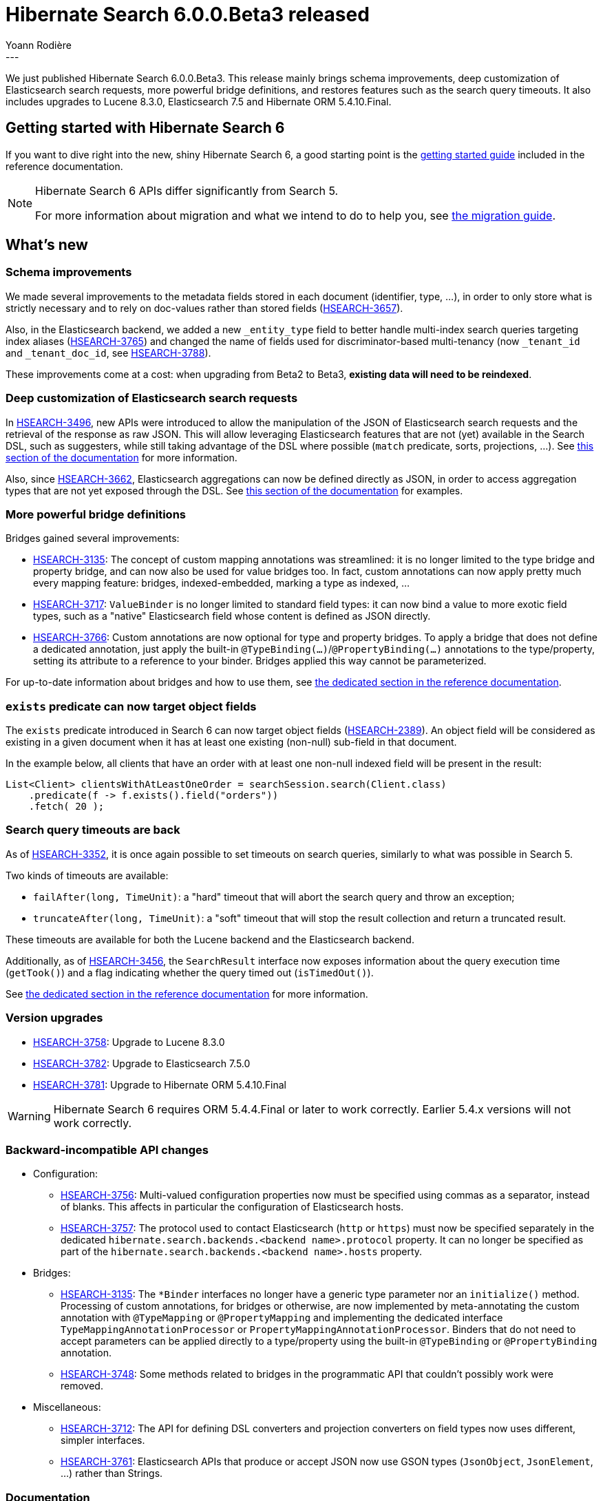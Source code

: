 = Hibernate Search 6.0.0.Beta3 released
Yoann Rodière
:awestruct-tags: [ "Hibernate Search", "Lucene", "Elasticsearch", "Releases" ]
:awestruct-layout: blog-post
---

We just published Hibernate Search 6.0.0.Beta3.
This release mainly brings schema improvements,
deep customization of Elasticsearch search requests,
more powerful bridge definitions,
and restores features such as the search query timeouts.
It also includes upgrades to Lucene 8.3.0, Elasticsearch 7.5 and Hibernate ORM 5.4.10.Final.

+++<!-- more -->+++

== Getting started with Hibernate Search 6

If you want to dive right into the new, shiny Hibernate Search 6,
a good starting point is the
https://docs.jboss.org/hibernate/search/6.0/reference/en-US/html_single/#getting-started[getting started guide]
included in the reference documentation.

[NOTE]
====
Hibernate Search 6 APIs differ significantly from Search 5.

For more information about migration and what we intend to do to help you, see
https://hibernate.org/search/documentation/migrate/6.0/[the migration guide].
====

== What's new

=== Schema improvements

We made several improvements to the metadata fields stored in each document (identifier, type, ...),
in order to only store what is strictly necessary
and to rely on doc-values rather than stored fields
(https://hibernate.atlassian.net/browse/HSEARCH-3657[HSEARCH-3657]).

Also, in the Elasticsearch backend, we added a new `_entity_type` field
to better handle multi-index search queries targeting index aliases (https://hibernate.atlassian.net/browse/HSEARCH-3765[HSEARCH-3765])
and changed the name of fields used for discriminator-based multi-tenancy
(now `_tenant_id` and `_tenant_doc_id`, see https://hibernate.atlassian.net/browse/HSEARCH-3788[HSEARCH-3788]).

These improvements come at a cost: when upgrading from Beta2 to Beta3,
**existing data will need to be reindexed**.

=== Deep customization of Elasticsearch search requests

In https://hibernate.atlassian.net/browse/HSEARCH-3496[HSEARCH-3496],
new APIs were introduced to allow the manipulation of the JSON of Elasticsearch search requests
and the retrieval of the response as raw JSON.
This will allow leveraging Elasticsearch features that are not (yet) available in the Search DSL,
such as suggesters,
while still taking advantage of the DSL where possible (`match` predicate, sorts, projections, ...).
See https://docs.jboss.org/hibernate/search/6.0/reference/en-US/html_single/#search-dsl-query-elasticsearch-json[this section of the documentation]
for more information.

Also, since https://hibernate.atlassian.net/browse/HSEARCH-3662[HSEARCH-3662],
Elasticsearch aggregations can now be defined directly as JSON,
in order to access aggregation types that are not yet exposed through the DSL.
See https://docs.jboss.org/hibernate/search/6.0/reference/en-US/html_single/#search-dsl-aggregation-extensions-elasticsearch-from-json[this section of the documentation]
for examples.

=== More powerful bridge definitions

Bridges gained several improvements:

* https://hibernate.atlassian.net/browse/HSEARCH-3135[HSEARCH-3135]:
The concept of custom mapping annotations was streamlined:
it is no longer limited to the type bridge and property bridge,
and can now also be used for value bridges too.
In fact, custom annotations can now apply pretty much every mapping feature:
bridges, indexed-embedded, marking a type as indexed, ...
* https://hibernate.atlassian.net/browse/HSEARCH-3717[HSEARCH-3717]:
`ValueBinder` is no longer limited to standard field types:
it can now bind a value to more exotic field types,
such as a "native" Elasticsearch field whose content is defined as JSON directly.
* https://hibernate.atlassian.net/browse/HSEARCH-3766[HSEARCH-3766]:
Custom annotations are now optional for type and property bridges.
To apply a bridge that does not define a dedicated annotation,
just apply the built-in `@TypeBinding(...)`/`@PropertyBinding(...)` annotations
to the type/property, setting its attribute to a reference to your binder.
Bridges applied this way cannot be parameterized.

For up-to-date information about bridges and how to use them,
see https://docs.jboss.org/hibernate/search/6.0/reference/en-US/html_single/#mapper-orm-bridge[the dedicated section in the reference documentation].

=== `exists` predicate can now target object fields

The `exists` predicate introduced in Search 6 can now target object fields
(https://hibernate.atlassian.net/browse/HSEARCH-2389[HSEARCH-2389]).
An object field will be considered as existing in a given document
when it has at least one existing (non-null) sub-field in that document.

In the example below, all clients that have an order with at least one non-null indexed field
will be present in the result:

[source, JAVA, indent=0]
----
List<Client> clientsWithAtLeastOneOrder = searchSession.search(Client.class)
    .predicate(f -> f.exists().field("orders"))
    .fetch( 20 );
----

=== Search query timeouts are back

As of https://hibernate.atlassian.net/browse/HSEARCH-3352[HSEARCH-3352],
it is once again possible to set timeouts on search queries,
similarly to what was possible in Search 5.

Two kinds of timeouts are available:

* `failAfter(long, TimeUnit)`: a "hard" timeout that will abort the search query and throw an exception;
* `truncateAfter(long, TimeUnit)`: a "soft" timeout that will stop the result collection and return a truncated result.

These timeouts are available for both the Lucene backend and the Elasticsearch backend.

Additionally, as of https://hibernate.atlassian.net/browse/HSEARCH-3456[HSEARCH-3456],
the `SearchResult` interface now exposes information about the query execution time (`getTook()`)
and a flag indicating whether the query timed out (`isTimedOut()`).

See https://docs.jboss.org/hibernate/search/6.0/reference/en-US/html_single/#search-dsl-query-timeout[the dedicated section in the reference documentation]
for more information.

=== Version upgrades

* https://hibernate.atlassian.net/browse/HSEARCH-3758[HSEARCH-3758]:
Upgrade to Lucene 8.3.0
* https://hibernate.atlassian.net/browse/HSEARCH-3782[HSEARCH-3782]:
Upgrade to Elasticsearch 7.5.0
* https://hibernate.atlassian.net/browse/HSEARCH-3781[HSEARCH-3781]:
Upgrade to Hibernate ORM 5.4.10.Final

[WARNING]
====
Hibernate Search 6 requires ORM 5.4.4.Final or later to work correctly.
Earlier 5.4.x versions will not work correctly.
====

=== Backward-incompatible API changes

* Configuration:
** https://hibernate.atlassian.net/browse/HSEARCH-3756[HSEARCH-3756]:
Multi-valued configuration properties now must be specified using commas as a separator,
instead of blanks. This affects in particular the configuration of Elasticsearch hosts.
** https://hibernate.atlassian.net/browse/HSEARCH-3757[HSEARCH-3757]:
The protocol used to contact Elasticsearch (`http` or `https`)
must now be specified separately in the dedicated `hibernate.search.backends.<backend name>.protocol`
property.
It can no longer be specified as part of the `hibernate.search.backends.<backend name>.hosts` property.
* Bridges:
** https://hibernate.atlassian.net/browse/HSEARCH-3135[HSEARCH-3135]:
The `*Binder` interfaces no longer have a generic type parameter nor an `initialize()` method.
Processing of custom annotations, for bridges or otherwise,
are now implemented by meta-annotating the custom annotation with
`@TypeMapping` or `@PropertyMapping`
and implementing the dedicated interface
`TypeMappingAnnotationProcessor` or `PropertyMappingAnnotationProcessor`.
Binders that do not need to accept parameters can be applied directly
to a type/property using the built-in `@TypeBinding` or `@PropertyBinding` annotation.
** https://hibernate.atlassian.net/browse/HSEARCH-3748[HSEARCH-3748]:
Some methods related to bridges in the programmatic API that couldn't possibly work were removed.
* Miscellaneous:
** https://hibernate.atlassian.net/browse/HSEARCH-3712[HSEARCH-3712]:
The API for defining DSL converters and projection converters on field types now uses different, simpler interfaces.
** https://hibernate.atlassian.net/browse/HSEARCH-3761[HSEARCH-3761]:
Elasticsearch APIs that produce or accept JSON now use GSON types (`JsonObject`, `JsonElement`, ...)
rather than Strings.

=== Documentation

* https://hibernate.atlassian.net/browse/HSEARCH-3750[HSEARCH-3750]:
Use auto-expanding entries in the documentation TOC
* https://hibernate.atlassian.net/browse/HSEARCH-3711[HSEARCH-3711]:
Index field type DSL extension are now documented:
https://docs.jboss.org/hibernate/search/6.0/reference/en-US/html_single/#backend-lucene-field-types-extension[here for Lucene]
and https://docs.jboss.org/hibernate/search/6.0/reference/en-US/html_single/#backend-elasticsearch-field-types-extension[here for Elasticsearch].
* https://hibernate.atlassian.net/browse/HSEARCH-3753[HSEARCH-3753]:
APIs related to the definition of custom `ContainerExtractor` implementations
are now correctly marked as experimental.

=== Other improvements and bug fixes

* https://hibernate.atlassian.net/browse/HSEARCH-1401[HSEARCH-1401]:
Allow integrators to declare entities whose structure is defined programmatically ("free-form").
* https://hibernate.atlassian.net/browse/HSEARCH-3634[HSEARCH-3634]:
Clarify the error message when a `@javax.persistence.Transient` property is missing a `@IndexingDependency` annotation.
* https://hibernate.atlassian.net/browse/HSEARCH-3764[HSEARCH-3764]:
It is now possible to disable value conversion in the `id()` predicate,
so as to pass the document ID (a string) directly.
* https://hibernate.atlassian.net/browse/HSEARCH-3783[HSEARCH-3783]:
`query.explain()` with the Elasticsearch backend
no longer fails when using projections or multi-tenancy.
* https://hibernate.atlassian.net/browse/HSEARCH-3693[HSEARCH-3693]:
Some missing log messages from Search 5, in particular the Hibernate Search version displayed on startup,
were restored.

And more. For a full list of changes since the previous releases,
please see the https://hibernate.atlassian.net/secure/ReleaseNote.jspa?projectId=10061&version=31807[release notes].

== How to get this release

All details are available and up to date on the https://hibernate.org/search/releases/6.0/#get-it[dedicated page on hibernate.org].

== Feedback, issues, ideas?

To get in touch, use the following channels:

* http://stackoverflow.com/questions/tagged/hibernate-search[hibernate-search tag on Stackoverflow] (usage questions)
* https://discourse.hibernate.org/c/hibernate-search[User forum] (usage questions, general feedback)
* https://hibernate.atlassian.net/browse/HSEARCH[Issue tracker] (bug reports, feature requests)
* http://lists.jboss.org/pipermail/hibernate-dev/[Mailing list] (development-related discussions)
